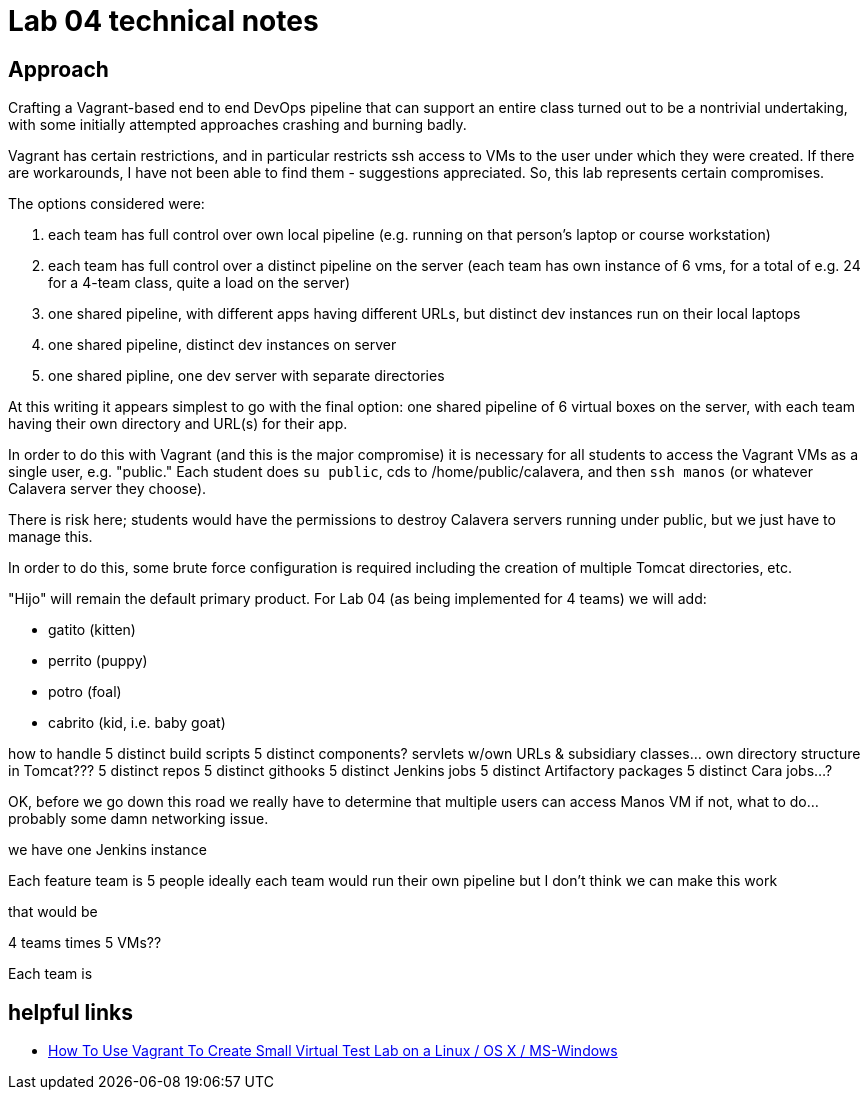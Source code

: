 = Lab 04 technical notes

== Approach

Crafting a Vagrant-based end to end DevOps pipeline that can support an entire class turned out to be a nontrivial undertaking, with some initially attempted approaches crashing and burning badly.

Vagrant has certain restrictions, and in particular restricts ssh access to VMs to the user under which they were created. If there are workarounds, I have not been able to find them - suggestions appreciated. So, this lab represents certain compromises.

The options considered were:

. each team has full control over own local pipeline (e.g. running on that person's laptop or course workstation)
. each team has full control over a distinct pipeline on the server (each team has own instance of 6 vms, for a total of e.g. 24 for a 4-team class, quite a load on the server)
. one shared pipeline, with different apps having different URLs, but distinct dev instances run on their local laptops
. one shared pipeline, distinct dev instances on server
. one shared pipline, one dev server with separate directories

At this writing it appears simplest to go with the final option: one shared pipeline of 6 virtual boxes on the server, with each team having their own directory and URL(s) for their app.

In order to do this with Vagrant (and this is the major compromise) it is necessary for all students to access the Vagrant VMs as a single user, e.g. "public." Each student does `su public`, cds to /home/public/calavera, and then `ssh manos` (or whatever Calavera server they choose).

There is risk here; students would have the permissions to destroy Calavera servers running under public, but we just have to manage this.

In order to do this, some brute force configuration is required including the creation of multiple Tomcat directories, etc.

"Hijo" will remain the default primary product. For Lab 04 (as being implemented for 4 teams) we will add:

* gatito (kitten)
* perrito (puppy)
* potro (foal)
* cabrito (kid, i.e. baby goat)

how to handle 5 distinct build scripts
5 distinct components? servlets w/own URLs & subsidiary classes... own directory structure in Tomcat???
5 distinct repos
5 distinct githooks
5 distinct Jenkins jobs
5 distinct Artifactory packages
5 distinct Cara jobs...?

OK, before we go down this road we really have to determine that multiple users can access Manos VM
if not, what to do... probably some damn networking issue.

we have one Jenkins instance

Each feature team is 5 people
ideally each team would run their own pipeline
but I don't think we can make this work

that would be

4 teams times 5 VMs??



Each team is

== helpful links

* http://www.cyberciti.biz/cloud-computing/use-vagrant-to-create-small-virtual-lab-on-linux-osx/[How To Use Vagrant To Create Small Virtual Test Lab on a Linux / OS X / MS-Windows]
